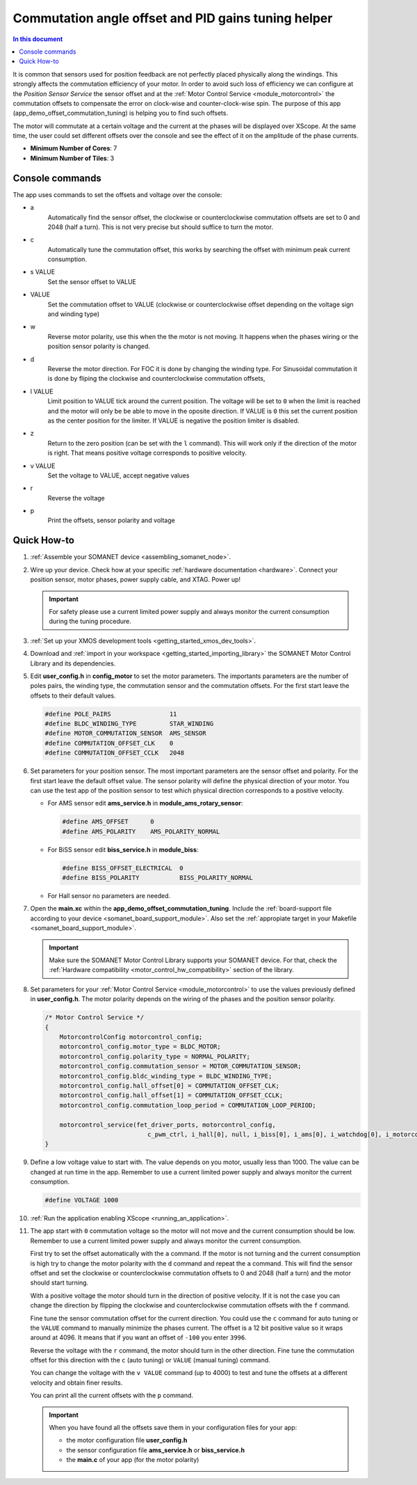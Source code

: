.. _app_control_tuning:

====================================================
Commutation angle offset and PID gains tuning helper
====================================================

.. contents:: In this document
    :backlinks: none
    :depth: 3

It is common that sensors used for position feedback are not perfectly placed physically along the windings. This strongly affects the commutation efficiency of your motor. In order to avoid such loss of efficiency we can configure at the *Position Sensor Service* the sensor offset and at the :ref:`Motor Control Service <module_motorcontrol>` the commutation offsets to compensate the error on clock-wise and counter-clock-wise spin. The purpose of this app (app_demo_offset_commutation_tuning) is helping you to find such offsets.

The motor will commutate at a certain voltage and the current at the phases will be displayed over XScope. At the same time, the user could set different offsets over the console and see the effect of it on the amplitude of the phase currents.


* **Minimum Number of Cores**: 7
* **Minimum Number of Tiles**: 3

.. cssclass:: github

  `See Application on Public Repository <https://github.com/synapticon/sc_sncn_motorcontrol/tree/master/examples/app_demo_offset_commutation_tuning/>`_


Console commands
================

The app uses commands to set the offsets and voltage over the console:

- a
    Automatically find the sensor offset, the clockwise or counterclockwise commutation offsets are set to 0 and 2048 (half a turn). This is not very precise but should suffice to turn the motor.
- c
    Automatically tune the commutation offset, this works by searching the offset with minimum peak current consumption.
- s VALUE
    Set the sensor offset to VALUE
- VALUE
    Set the commutation offset to VALUE (clockwise or counterclockwise offset depending on the voltage sign and winding type)
- w
    Reverse motor polarity, use this when the the motor is not moving. It happens when the phases wiring or the position sensor polarity is changed.
- d
    Reverse the motor direction. For FOC it is done by changing the winding type. For Sinusoidal commutation it is done by fliping the clockwise and counterclockwise commutation offsets,
- l VALUE
    Limit position to VALUE tick around the current position. The voltage will be set to ``0`` when the limit is reached and the motor will only be be able to move in the oposite direction. If VALUE is ``0`` this set the current position as the center position for the limiter. If VALUE is negative the position limiter is disabled.
- z 
    Return to the zero position (can be set with the ``l`` command). This will work only if the direction of the motor is right. That means positive voltage corresponds to positive velocity.
- v VALUE
    Set the voltage to VALUE, accept negative values
- r
    Reverse the voltage
- p
    Print the offsets, sensor polarity and voltage


Quick How-to
============

#. :ref:`Assemble your SOMANET device <assembling_somanet_node>`.
#. Wire up your device. Check how at your specific :ref:`hardware documentation <hardware>`. Connect your position sensor, motor phases, power supply cable, and XTAG. Power up!

   .. important:: For safety please use a current limited power supply and always monitor the current consumption during the tuning procedure.

#. :ref:`Set up your XMOS development tools <getting_started_xmos_dev_tools>`.
#. Download and :ref:`import in your workspace <getting_started_importing_library>` the SOMANET Motor Control Library and its dependencies.
#. Edit **user_config.h** in **config_motor** to set the motor parameters. The importants parameters are the number of poles pairs, the winding type, the commutation sensor and the commutation offsets. For the first start leave the offsets to their default values.

   .. code-block:: C

                #define POLE_PAIRS                11
                #define BLDC_WINDING_TYPE         STAR_WINDING
                #define MOTOR_COMMUTATION_SENSOR  AMS_SENSOR
                #define COMMUTATION_OFFSET_CLK    0
                #define COMMUTATION_OFFSET_CCLK   2048

#. Set parameters for your position sensor. The most important parameters are the sensor offset and polarity. For the first start leave the default offset value. The sensor polarity will define the physical direction of your motor. You can use the test app of the position sensor to test which physical direction corresponds to a positive velocity.

   - For AMS sensor edit **ams_service.h** in **module_ams_rotary_sensor**:

     .. code-block:: C

                     #define AMS_OFFSET      0
                     #define AMS_POLARITY    AMS_POLARITY_NORMAL

   - For BiSS sensor edit **biss_service.h** in **module_biss**:

     .. code-block:: C

                     #define BISS_OFFSET_ELECTRICAL  0
                     #define BISS_POLARITY           BISS_POLARITY_NORMAL

   - For Hall sensor no parameters are needed.

#. Open the **main.xc** within  the **app_demo_offset_commutation_tuning**. Include the :ref:`board-support file according to your device <somanet_board_support_module>`. Also set the :ref:`appropiate target in your Makefile <somanet_board_support_module>`.

   .. important:: Make sure the SOMANET Motor Control Library supports your SOMANET device. For that, check the :ref:`Hardware compatibility <motor_control_hw_compatibility>` section of the library.

#. Set parameters for your :ref:`Motor Control Service <module_motorcontrol>` to use the values previously defined in **user_config.h**. The motor polarity depends on the wiring of the phases and the position sensor polarity.

   .. code-block:: C

                /* Motor Control Service */
                {
                    MotorcontrolConfig motorcontrol_config;
                    motorcontrol_config.motor_type = BLDC_MOTOR;
                    motorcontrol_config.polarity_type = NORMAL_POLARITY;
                    motorcontrol_config.commutation_sensor = MOTOR_COMMUTATION_SENSOR;
                    motorcontrol_config.bldc_winding_type = BLDC_WINDING_TYPE;
                    motorcontrol_config.hall_offset[0] = COMMUTATION_OFFSET_CLK;
                    motorcontrol_config.hall_offset[1] = COMMUTATION_OFFSET_CCLK;
                    motorcontrol_config.commutation_loop_period = COMMUTATION_LOOP_PERIOD;

                    motorcontrol_service(fet_driver_ports, motorcontrol_config,
                                            c_pwm_ctrl, i_hall[0], null, i_biss[0], i_ams[0], i_watchdog[0], i_motorcontrol);
                }

#. Define a low voltage value to start with. The value depends on you motor, usually less than 1000. The value can be changed at run time in the app. Remember to use a current limited power supply and always monitor the current consumption.

   .. code-block:: C

                   #define VOLTAGE 1000

#. :ref:`Run the application enabling XScope <running_an_application>`.

#. The app start with ``0`` commutation voltage so the motor will not move and the current consumption should be low. Remember to use a current limited power supply and always monitor the current consumption.

   First try to set the offset automatically with the ``a`` command. If the motor is not turning and the current consumption is high try to change the motor polarity with the ``d`` command and repeat the ``a`` command. This will find the sensor offset and set the clockwise or counterclockwise commutation offsets to 0 and 2048 (half a turn) and the motor should start turning.

   With a positive voltage the motor should turn in the direction of positive velocity. If it is not the case you can change the direction by flipping the clockwise and counterclockwise commutation offsets with the ``f`` command.

   Fine tune the sensor commutation offset for the current direction. You could use the ``c`` command for auto tuning or the ``VALUE`` command to manually minimize the phases current. The offset is a 12 bit positive value so it wraps around at 4096. It means that if you want an offset of ``-100`` you enter ``3996``.

   Reverse the voltage with the ``r`` command, the motor should turn in the other direction. Fine tune the commutation offset for this direction with the ``c`` (auto tuning) or ``VALUE`` (manual tuning) command.

   You can change the voltage with the ``v VALUE`` command (up to 4000) to test and tune the offsets at a different velocity and obtain finer results.

   You can print all the current offsets with the ``p`` command.

   .. important:: When you have found all the offsets save them in your configuration files for your app:

                  - the motor configuration file **user_config.h**
                  - the sensor configuration file **ams_service.h** or **biss_service.h**
                  - the **main.c** of your app (for the motor polarity)

.. seealso:: Did everything go well? If you need further support please check out our `forum <http://forum.synapticon.com/>`_.
